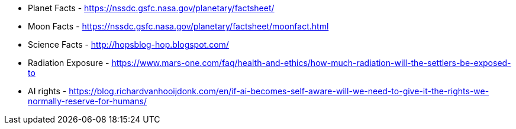 * Planet Facts - https://nssdc.gsfc.nasa.gov/planetary/factsheet/
* Moon Facts - https://nssdc.gsfc.nasa.gov/planetary/factsheet/moonfact.html
* Science Facts - http://hopsblog-hop.blogspot.com/
* Radiation Exposure - https://www.mars-one.com/faq/health-and-ethics/how-much-radiation-will-the-settlers-be-exposed-to
* AI rights - https://blog.richardvanhooijdonk.com/en/if-ai-becomes-self-aware-will-we-need-to-give-it-the-rights-we-normally-reserve-for-humans/
